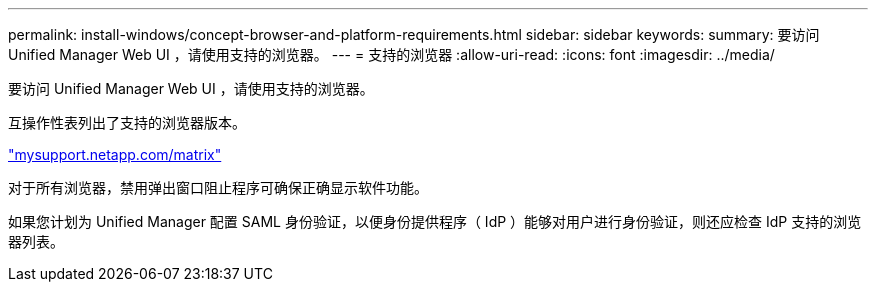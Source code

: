 ---
permalink: install-windows/concept-browser-and-platform-requirements.html 
sidebar: sidebar 
keywords:  
summary: 要访问 Unified Manager Web UI ，请使用支持的浏览器。 
---
= 支持的浏览器
:allow-uri-read: 
:icons: font
:imagesdir: ../media/


[role="lead"]
要访问 Unified Manager Web UI ，请使用支持的浏览器。

互操作性表列出了支持的浏览器版本。

http://mysupport.netapp.com/matrix["mysupport.netapp.com/matrix"^]

对于所有浏览器，禁用弹出窗口阻止程序可确保正确显示软件功能。

如果您计划为 Unified Manager 配置 SAML 身份验证，以便身份提供程序（ IdP ）能够对用户进行身份验证，则还应检查 IdP 支持的浏览器列表。
